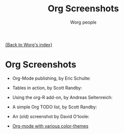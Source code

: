 #+OPTIONS:    H:3 num:nil toc:t \n:nil @:t ::t |:t ^:t -:t f:t *:t TeX:t LaTeX:t skip:nil d:(HIDE) tags:not-in-toc
#+STARTUP:    align fold nodlcheck hidestars oddeven lognotestate
#+SEQ_TODO:   TODO(t) INPROGRESS(i) WAITING(w@) | DONE(d) CANCELED(c@)
#+TAGS:       Write(w) Update(u) Fix(f) Check(c) 
#+TITLE:      Org Screenshots
#+AUTHOR:     Worg people
#+EMAIL:      bzg AT altern DOT org
#+LANGUAGE:   en
#+PRIORITIES: A C B
#+CATEGORY:   worg

# This file is the default header for new Org files in Worg.  Feel free
# to tailor it to your needs.

[[file:index.org][{Back to Worg's index}]]

* Org Screenshots

- Org-Mode publishing, by Eric Schulte:

  [[file:images/screenshots/org-mode-publishing.jpg]]

- Tables in action, by Scott Randby:

  [[file:../images/screenshots/grades.jpg][file:./images/screenshots/thumbs/grades.png]]

- Using the org-R add-on, by Andreas Seltenreich:

  [[file:../images/screenshots/org_andreas.jpg][file:./images/screenshots/thumbs/org_andreas.png]]

- A simple Org TODO list, by Scott Randby:

  [[file:../images/screenshots/web_site_org_code.jpg][file:./images/screenshots/thumbs/web_site_org_code.png]]

- An (old) screenshot by David O'toole:

  [[file:../images/screenshots/david_o_toole.jpg][file:./images/screenshots/thumbs/david_o_toole.png]]

- [[http://www.cognition.ens.fr/~guerry/org-color-themes.php][Org-mode with various color-themes]]




